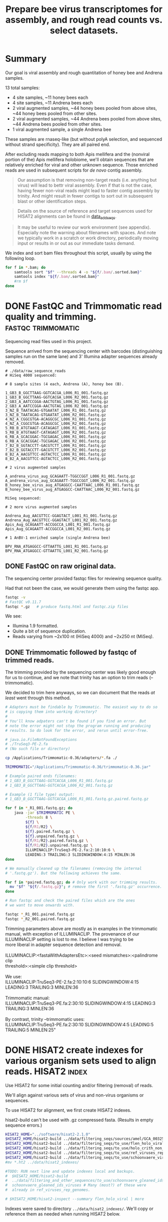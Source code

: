 #+TITLE: Prepare bee virus transcriptomes for assembly, and rough read counts vs. select datasets.
#+PROPERTY: header-args :eval never-export

* Summary

  Our goal is viral assembly and rough quantitation of honey bee and
  Andrena samples.

  13 total samples:
  - 4 site samples, ~11 honey bees each
  - 4 site samples, ~11 Andrena bees each
  - 2 viral augmented samples, ~44 honey bees pooled from above sites, ~44 honey bees pooled from other sites.
  - 2 viral augmented samples, ~44 Andrena bees pooled from above sites, ~44 Andrena bees pooled from other sites.
  - 1 viral augmented sample, a single Andrena bee

  These samples are rnaseq-like (but without polyA selection, and
  sequenced without strand specificity). They are all paired end.

  After excluding reads mapping to both Apis mellifera and the
  (nonviral portion of the) Apis mellifera holobiome, we'll obtain
  sequences that are relatively enriched for viral and other unknown
  sequence. Those enriched reads are used in subsequent scripts for
  /de novo/ contig assembly.

  #+BEGIN_QUOTE
  Our assumption is that removing non-target reads (i.e. anything but
  virus) will lead to bettr viral assembly. Even if that is not the
  case, having fewer non-viral reads might lead to faster contig
  assembly by trinity. And might result in fewer contigs to sort out
  in subsequent blast or other identification steps.
  #+END_QUOTE

  #+BEGIN_QUOTE
  Details on the source of reference and target sequences
  used for HISAT2 alignments can be found in [[./0_data_add_seqs.org][data_add_seqs]].
  #+END_QUOTE

  #+BEGIN_QUOTE
  It may be useful to review our work environment (see
  appendix). Especially note the warning about filenames with
  spaces. And note we typically work in a scratch or work directory,
  periodically moving input or results in or out as our immediate
  tasks demand.
  #+END_QUOTE

  We index and sort bam files throughout this script, usually by using
  the following loop.

  #+BEGIN_SRC bash
  for f in *.bam; do
      samtools sort "$f" --threads 4 -o "${f/.bam/.sorted.bam}"
      samtools index "${f/.bam/.sorted.bam}"
      #rm $f
  done
  #+END_SRC

* DONE FastQC and Trimmomatic read quality and trimming. :fastqc:trimmomatic:
  Sequencing read files used in this project.

  Sequence arrived from the sequencing center with barcodes
  (distinguishing samples run on the same lane) and 3' Illumina
  adapter sequences already removed.

  #+BEGIN_EXAMPLE
  # ./data/raw_sequence_reads
  # HiSeq 4000 sequenced:

  # 8 sample sites (4 each, Andrena (A), honey bee (B).

  1_GB3_B_GGCTTAAG-GGTCACGA_L006_R1_001.fastq.gz
  1_GB3_B_GGCTTAAG-GGTCACGA_L006_R2_001.fastq.gz
  2_GB3_A_AATCCGGA-AACTGTAG_L006_R1_001.fastq.gz
  2_GB3_A_AATCCGGA-AACTGTAG_L006_R2_001.fastq.gz
  3_NZ_B_TAATACAG-GTGAATAT_L006_R1_001.fastq.gz
  3_NZ_B_TAATACAG-GTGAATAT_L006_R2_001.fastq.gz
  4_NZ_A_CGGCGTGA-ACAGGCGC_L006_R1_001.fastq.gz
  4_NZ_A_CGGCGTGA-ACAGGCGC_L006_R2_001.fastq.gz
  5_RB_B_ATGTAAGT-CATAGAGT_L006_R1_001.fastq.gz
  5_RB_B_ATGTAAGT-CATAGAGT_L006_R2_001.fastq.gz
  6_RB_A_GCACGGAC-TGCGAGAC_L006_R1_001.fastq.gz
  6_RB_A_GCACGGAC-TGCGAGAC_L006_R2_001.fastq.gz
  7_B2_B_GGTACCTT-GACGTCTT_L006_R1_001.fastq.gz
  7_B2_B_GGTACCTT-GACGTCTT_L006_R2_001.fastq.gz
  8_B2_A_AACGTTCC-AGTACTCC_L006_R1_001.fastq.gz
  8_B2_A_AACGTTCC-AGTACTCC_L006_R2_001.fastq.gz

  # 2 virus augmented samples

  A_andrena_virus_aug_GCAGAATT-TGGCCGGT_L006_R1_001.fastq.gz
  A_andrena_virus_aug_GCAGAATT-TGGCCGGT_L006_R2_001.fastq.gz
  B_honey_bee_virus_aug_ATGAGGCC-CAATTAAC_L006_R1_001.fastq.gz
  B_honey_bee_virus_aug_ATGAGGCC-CAATTAAC_L006_R2_001.fastq.gz

  MiSeq sequenced:

  # 2 more virus augmented samples

  Andrena_Aug_AACGTTCC-GGAGTACT_L001_R1_001.fastq.gz
  Andrena_Aug_AACGTTCC-GGAGTACT_L001_R2_001.fastq.gz
  Apis_Aug_GCAGAATT-ACCGGCCA_L001_R1_001.fastq.gz
  Apis_Aug_GCAGAATT-ACCGGCCA_L001_R2_001.fastq.gz

  # 1 AnBV-1 enriched sample (single Andrena bee)

  BPV_RNA_ATGAGGCC-GTTAATTG_L001_R1_001.fastq.gz
  BPV_RNA_ATGAGGCC-GTTAATTG_L001_R2_001.fastq.gz
  #+END_EXAMPLE

** DONE FastQC on raw original data.

   The sequencing center provided fastqc files for reviewing sequence quality.

   Had that not been the case, we would generate them using the fastqc
   app.

   #+BEGIN_SRC bash
   fastqc -v
   # FastQC v0.11.7
   fastqc *.gz   # produce fastq.html and fastqc.zip files
   #+END_SRC

   We see:
   - Illumina 1.9 formatted.
   - Quite a bit of sequence duplication.
   - Reads varying from ~2x100 nt (HiSeq 4000) and ~2x250 nt (MiSeq).

** DONE Trimmomatic followed by fastqc of trimmed reads.

   The trimming provided by the sequencing center was likely good
   enough for us to continue, and we note that trinity has an option
   to trim reads (--trimmomatic).

   We decided to trim here anyways, so we can document that the reads
   /at least/ went through this method.

   #+BEGIN_SRC bash
   # Adapters must be findable by Trimmomatic. The easiest way to do so
   # is copying them into working directory?
   #
   # You'll know adpaters can't be found if you find an error. But
   # note the error might not stop the program running and producing
   # results. So do look for the error, and rerun until error-free.

   # java.io.FileNotFoundExceptions
   # ./TruSeq3-PE-2.fa
   # (No such file or directory)

   cp /Applications/Trimmomatic-0.36/adapters/*.fa ./

   TRIMMOMATIC="/Applications/Trimmomatic-0.36/trimmomatic-0.36.jar"

   # Example paired ends filenames:
   # 1_GB3_B_GGCTTAAG-GGTCACGA_L006_R1_001.fastq.gz
   # 1_GB3_B_GGCTTAAG-GGTCACGA_L006_R2_001.fastq.gz

   # Example (1 file type) output:
   # 1_GB3_B_GGCTTAAG-GGTCACGA_L006_R1_001.fastq.gz.paired.fastq.gz

   for f in *_R1_001.fastq.gz; do
       java -jar $TRIMMOMATIC PE \
            -threads 8 \
            ${f} \
            ${f/R1/R2} \
            ${f}.paired.fastq.gz \
            ${f}.unpaired.fastq.gz \
            ${f/R1/R2}.paired.fastq.gz \
            ${f/R1/R2}.unpaired.fastq.gz \
            ILLUMINACLIP:TruSeq3-PE-2.fa:2:10:10:6 \
            LEADING:3 TRAILING:3 SLIDINGWINDOW:4:15 MINLEN:36
   done

   # We manually cleaned up the filenames (removing the internal
   # '.fastq.gz'). But the following achieves the same.

   for f in *paired.fastq.gz; do # Only work with our trimming results.
     mv "$f" "${f/.fastq.gz}"; # remove the first '.fastq.gz' occurrence.
   done

   # Run fastqc and check the paired files which are the ones
   # we want to move onwards with.

   fastqc *_R1_001.paired.fastq.gz
   fastqc *_R2_001.paired.fastq.gz
   #+END_SRC

   #+BEGIN_VERSE
   Trimming parameters above are mostly as in examples in the trimmomatic
   manual, with exception of ILLUMINACLIP. The provenance of our
   ILLUMINACLIP setting is lost to me. I believe I was trying to be
   more liberal in adapter sequence detection and removal.

   ILLUMINACLIP:<fastaWithAdaptersEtc>:<seed mismatches>:<palindrome clip
   threshold>:<simple clip threshold>

   We use:
   ILLUMINACLIP:TruSeq3-PE-2.fa:2:10:10:6 SLIDINGWINDOW:4:15 LEADING:3 TRAILING:3 MINLEN:36

   Trimmomatic manual:
   ILLUMINACLIP:TruSeq3-PE.fa:2:30:10 SLIDINGWINDOW:4:15 LEADING:3 TRAILING:3 MINLEN:36

   By contrast, trinity --trimmomatic uses:
   ILLUMINACLIP:TruSeq3-PE.fa:2:30:10 SLIDINGWINDOW:4:5 LEADING:5 TRAILING:5 MINLEN:25"
   #+END_VERSE

* DONE HISAT2 create indexes for various organism sets used to align reads. :HISAT2:index:

  Use HISAT2 for some initial counting and/or filtering (removal) of
  reads.

  We'll align against various sets of virus and non-virus organisms or
  sequences.

  To use HISAT2 for alignment, we first create HISAT2 indexes.

  #+BEGIN_VERSE
  hisat2-build can't be used with .gz compressed fasta. (Results in empty sequence errors.)
  #+END_VERSE

  #+BEGIN_SRC bash
  HISAT2_HOME="../software/hisat2-2.1.0"
  $HISAT2_HOME/hisat2-build ../data/filtering_seqs/sources/amel/GCA_003254395.2_Amel_HAv3.1_genomic.fna amel
  $HISAT2_HOME/hisat2-build ../data/filtering_seqs/to_use/flen_holo_viral.fasta flen_holo_viral
  $HISAT2_HOME/hisat2-build ../data/filtering_seqs/to_use/holo_crith_non_viral.fasta holo_crith_non_viral
  $HISAT2_HOME/hisat2-build ../data/filtering_seqs/to_use/ref_viruses_rep_genomes.fasta ref_viruses_rep_genome
  $HISAT2_HOME/hisat2-build ../data/filtering_seqs/to_use/schoonvaere_viruses_prefixed.fasta schoonvaere_viral
  #mv *.ht2 ../data/hisat2_indexes/

  #TODO: RUN next line and update indexes local and backups.
  #  $HISAT2_HOME/hisat2-build
  #  ../data/filtering_and_other_sequences/to_use/schoonvaere_gleaned_ids_viruses.fasta
  #  schoonvaere_gleaned_ids_viruses # Many (most?) of these were
  #  already in ref_viruses_rep_genomes.

  # $HISAT2_HOME/hisat2-inspect --summary flen_holo_viral | more
  #+END_SRC

  Indexes were saved to directory =../data/hisat2_indexes/=. We'll
  copy or reference them as needed when running HISAT2 below.
* DONE HISAT2 align to honey bee, extracting unaligned pairs as fastq. :HISAT2:unmapped2honey bee:

  Our goal is to assemble viral genomes. Yet, we can expect our
  sequence samples are contaminated with genomic and transcribed bee
  sequence. We want to remove those bee sequences. We do that by first
  identifying sample sequences that align to bee. Then remove those
  reads from our dataset to create a bee subtracted set of fastq read
  files.

  #+BEGIN_VERSE
  As there is no Andrena genome, we use honey bee to also filter
  Andrena samples. However, this is only partially successful.
  #+END_VERSE

  #+BEGIN_VERSE
  Note, hisat2 has --un, --un-conc, --aln, and --alin-conc options.

  I preferred my samtools method below to explicitly extract fully
  unaligned *pairs* as the above options did not appear to do this
  (would often have single end aligned.).

  But we note that our solution might take more time than other
  approaches. If compute time (or resources due to the use of sed
  here) is excessive, Consider generating the bam containing both the
  mapped and unmapped reads. And, only afterwards, extracting and
  organizing the unmapped reads (using samtools or (in R) Rsamtools).
  #+END_VERSE

  Function to run alignment with HISAT2 collecting reads that DO NOT
  ALIGN to Apis mellifera genome (neither read1 nor read2 map).

  #+BEGIN_SRC bash
  # Use sam flags 77 and 141 to select for fully unaligned mate pairs.
  # Save those unaligned reads to properly paired fastq files.
  #
  # Note: samtools fastq requires reads in -n (name) sorted order for
  # proper extraction here!
  hisat2_to_unmapped_fastq() {
      local index="$1"
      local read1="$2"
      local read2="${read1/R1/R2}"
      local basen=$(basename $read1)
      local out="${basen%_[ACGT][ACGT]*_L00[0-9]_R1_001.paired.fastq.gz}.paired.sam" # batch 1 is L006, batch 2 is L001
      $HISAT2_HOME/hisat2 --threads 6 --summary-file "${out}.metrics" -x "$index" -1 "$read1" -2 "$read2" \
          | gsed '/\t\(77\|141\)\t[*]/!d' |\
          samtools sort -n --threads 4 |\
          samtools fastq --threads 4 -1 new.R1.fastq -2 new.R2.fastq -
      gzip *.fastq
      # batch 1 named:
      #mv new.R1.fastq.gz "${out/.sam/.unmapped.R1.fastq.gz}"
      #mv new.R2.fastq.gz "${out/.sam/.unmapped.R2.fastq.gz}"
      # batch 2 named:
      mv new.R1.fastq.gz "${out/.sam/.amel.unmapped.R1.fastq.gz}"
      mv new.R2.fastq.gz "${out/.sam/.amel.unmapped.R2.fastq.gz}"
  }
  #+END_SRC

  For each sample collect the unaligned reads. Note, we refer to the
  HISAT2 index for apis mellifera at ../data/hisat2_indexes/amel.

  #+BEGIN_SRC bash
  # We pattern match from R1 to R2 files. So we list of R1 files is
  # sufficient.
  READSHOME="../data/processed_reads/1_0_trimmed"
  SAMPLE_1="$READSHOME/1_GB3_B_GGCTTAAG-GGTCACGA_L006_R1_001.paired.fastq.gz"
  SAMPLE_2="$READSHOME/2_GB3_A_AATCCGGA-AACTGTAG_L006_R1_001.paired.fastq.gz"
  SAMPLE_3="$READSHOME/3_NZ_B_TAATACAG-GTGAATAT_L006_R1_001.paired.fastq.gz"
  SAMPLE_4="$READSHOME/4_NZ_A_CGGCGTGA-ACAGGCGC_L006_R1_001.paired.fastq.gz"
  SAMPLE_5="$READSHOME/5_RB_B_ATGTAAGT-CATAGAGT_L006_R1_001.paired.fastq.gz"
  SAMPLE_6="$READSHOME/6_RB_A_GCACGGAC-TGCGAGAC_L006_R1_001.paired.fastq.gz"
  SAMPLE_7="$READSHOME/7_B2_B_GGTACCTT-GACGTCTT_L006_R1_001.paired.fastq.gz"
  SAMPLE_8="$READSHOME/8_B2_A_AACGTTCC-AGTACTCC_L006_R1_001.paired.fastq.gz"
  SAMPLE_AN="$READSHOME/A_andrena_virus_aug_GCAGAATT-TGGCCGGT_L006_R1_001.paired.fastq.gz"
  SAMPLE_HB="$READSHOME/B_honey_bee_virus_aug_ATGAGGCC-CAATTAAC_L006_R1_001.paired.fastq.gz"
  SAMPLE_AN2="$READSHOME/Andrena_Aug_AACGTTCC-GGAGTACT_L001_R1_001.paired.fastq.gz"
  SAMPLE_HB2="$READSHOME/Apis_Aug_GCAGAATT-ACCGGCCA_L001_R1_001.paired.fastq.gz"
  SAMPLE_BPV="$READSHOME/BPV_RNA_ATGAGGCC-GTTAATTG_L001_R1_001.paired.fastq.gz"

  # conda activate samtools
  HISAT2_HOME="../software/hisat2-2.1.0"
  ## local copy of our hisat2 indexes.
  cp ../data/hisat2_indexes/amel* ./
  for sample_read1 in "$SAMPLE_1" "$SAMPLE_2" "$SAMPLE_3" "$SAMPLE_4" "$SAMPLE_5" "$SAMPLE_6" "$SAMPLE_7" "$SAMPLE_8" "$SAMPLE_AN" "$SAMPLE_HB" "$SAMPLE_AN2" "$SAMPLE_HB2" "$SAMPLE_BPV"; do
      echo "-------- running hisat2 on $(basename $sample_read1) and mate."
      hisat2_to_unmapped_fastq ../data/hisat2_indexes/amel "$sample_read1"
  done
  #+END_SRC

  Example result filename (these files contain only reads that failed
  to align to Apis mellifera genome (both mates failed to align)):
  - =1_GB3_B.paired.amel.unmapped.R1.fastq.gz=
  - =1_GB3_B.paired.amel.unmapped.R2.fastq.gz=

  #+BEGIN_VERSE
  =conda activate samtools= :
  - Our samtools was installed in a conda package in an env called
    samtools, and needed to be activated.
  - This syntax =conda actiavate samtools= finds the environment
    samtools, and activates it (also making the enclosed samtools
    executable findable).
  - Generally, just make sure samtools is findable or that you've
    modified your env so that it is.
  #+END_VERSE

* DONE HISAT2 align to honey bee, generating bam files.               :HISAT2:
  We rerun HISAT2 against Apis mellifera. This time, we keep all
  results (instead of just the fully un-aligned mate pairs). This
  result will be useful for a count of reads that aligned to Apis
  mellifera genome. It can also be used as a cross-check on our
  previous Apis mellifera read removal step.

  #+BEGIN_SRC bash
  HISAT2_HOME="../software/hisat2-2.1.0"

  hisat2_to_bam() {
      local index="$1"
      local read1="$2"
      local read2="${read1/R1/R2}"
      local basen=$(basename $read1)
      local out="${basen%_[ACGT][ACGT]*_L00[0-9]_R1_001.paired.fastq.gz}.amel.sorted.bam" # strip the multiplex primers and rename
      #echo $read1
      #echo $read2
      echo $out
      $HISAT2_HOME/hisat2 --threads 4 --summary-file "${out}.metrics" -x "$index" -1 "$read1" -2 "$read2" |\
          samtools sort > $out
      samtools index $out
  }
  #+END_SRC

  For each sample, generate metrics file and a sorted .bam file. See
  previous section for sample assignments.

  #+BEGIN_SRC bash
  cd "$HOME/Documents/projects/consult/flenniken_msu_2019/1_hisat2"
  for sample_read1 in "$SAMPLE_1" "$SAMPLE_2" "$SAMPLE_3" "$SAMPLE_4" "$SAMPLE_5" "$SAMPLE_6" "$SAMPLE_7" "$SAMPLE_8" "$SAMPLE_AN" "$SAMPLE_HB" "$SAMPLE_AN2" "$SAMPLE_HB2" "$SAMPLE_BPV"; do
      echo "-------- running hisat2 on $(basename $sample_read1) and mate."
      hisat2_to_bam  ../data/hisat2_indexes/amel "$sample_read1"
  done
  #+END_SRC

  The bam includes both the aligned and aligned reads:

  Results file names are like:
  - =1_GB3_B.amel.sorted.bam=
  - Contrast that to our previous /unmapped/ results
    + =1_GB3_B.paired.amel.unmapped.R1.fastq.gz=
    + =1_GB3_B.paired.amel.unmapped.R1.fastq.gz=

* DONE HISAT2 Define a function to get all alignments of reads to other HISAT2 indexes. :HISAT2:

  Our goals are to:
  - Get an initial idea of viral representation and abundance in our
    samples.
  - Further filter reads to remove other non-viral
    sequences. Specifically, we want to remove holobiome
    sequences. i.e. Sequences of organisms that are associated with
    honey bees but are neither honey bee nor viral.

  For input, we'll generally use the reads that survived as pairs
  after mapping to honey bee. In other words, neither mate aligned to
  honey bee.

  Our function driving HISAT2 alignment is similar to the one used to
  align to Apis mellifera, but differs in argument order. In addition,
  we explicitly supply a name for the bam output.

  #+BEGIN_SRC bash
  # conda activate samtools # samtools is installed in our conda package manager in an environment called samtools.
  HISAT2_HOME="../software/hisat2-2.1.0"
  hisat2_to_bam() {
      local read1="$1"
      local hisat2_index="$2"
      local odir="$3"
      local read2="${read1/R1/R2}"
      local basen=$(basename $read1)
      local out="${odir}/${basen%.paired.amel.unmapped.R1.fastq.gz}.${odir}.bam"
      echo "$read1"
      echo "$read2"
      echo "$out"
      mkdir -p "${odir}"
      $HISAT2_HOME/hisat2 --threads 6 --summary-file "${out/.sam/.hisat2}.metrics.txt" -x "$hisat2_index" -1 "$read1" -2 "$read2" \
          | samtools view -b - > "${out}"
  }
  #+END_SRC

  An example invocation to map paired ends (by supplying just the
  read1 name) against some HISAT2 index, saving results to
  =ex_name.bam= within an ex_name folder.

  #+BEGIN_SRC bash
  hisat2_to_bam some_reads.R1.fastq.gz some_hisat2_index ex_name
  #+END_SRC

  #+BEGIN_COMMENT
  An alternative function that reduces the size of our bam files by
  ONLY saving the aligned reads.

  #+BEGIN_SRC bash
  # conda activate samtools
  hisat2_to_bam_no_unal() {
      local read1="$1"
      local hisat2_index="$2"
      local odir="$3"
      local read2="${read1/R1/R2}"
      local basen=$(basename $read1)
      local out="${odir}/${basen%.paired.amel.unmapped.R1.fastq.gz}.${odir}.bam"
      echo "$read1"
      echo "$read2"
      echo "$out"
      mkdir -p "${odir}"
      $HISAT2_HOME/hisat2 --threads 6 --no-unal --summary-file "${out/.sam/.hisat2}.metrics.txt" -x "$hisat2_index" -1 "$read1" -2 "$read2" \
          | samtools view -b - > "${out}"
  }
  #+END_SRC
  #+END_COMMENT
* DONE HISAT2 align (non-honey bee) reads to curated viruses and viruses from holobiome. :HISAT2:

  Align to curated viruses (from Flenniken and viruses extracted from
  databases at bee holobiome). This gives us an initial view of what
  bee viruses might be present.

  Recall that we are using reads that did not align to Apis mellifera
  as input.

  #+BEGIN_VERSE
  hisat2_to_bam() is defined in previous section.
  #+END_VERSE
  #+BEGIN_SRC bash
  HISAT2_HOME="../software/hisat2-2.1.0"
  HISAT2_INDEXES="../data/hisat2_indexes"
  READSDIR="../data/processed_reads/1_1_hisat2_to_amel_unmapped_fastq"
  for sample_read1 in  $READSDIR/*.R1.fastq.gz; do
      echo "-------- running hisat2 on $(basename $sample_read1) and its pair"
      # hisat2_to_bam some_reads.R1.fastq.gz some_hisat2_index ex_name
      hisat2_to_bam "$sample_read1" "${HISAT2_INDEXES}/flen_holo_viral" flen_holo_viral
  done
  #+END_SRC

  After samtools sorting and indexing (not shown) results file names
  are like:
  - =1_GB3_B.flen_holo_viral.sorted.bam=

* DONE HISAT2 align (non-honey bee) reads to refseq viruses.          :HISAT2:

  Align to ref_viruses_rep_genomes. A refseq set of representative
  viral genomes. This gives us an initial view of what other viruses
  might be present.

  Recall that we are using reads that did not align to Apis mellifera
  as input.

  #+BEGIN_SRC bash
  HISAT2_HOME="../software/hisat2-2.1.0"
  HISAT2_INDEXES="../data/hisat2_indexes"
  READSDIR="../data/processed_reads/1_1_hisat2_to_amel_unmapped_fastq"
  for sample_read1 in  $READSDIR/*.R1.fastq.gz; do
      echo "-------- running hisat2 on $(basename $sample_read1) and its pair"
      # hisat2_to_bam some_reads.R1.fastq.gz some_hisat2_index ex_name
      hisat2_to_bam "$sample_read1" "${HISAT2_INDEXES}/ref_viruses_rep_genome" hisat2_ref_viruses
  done
  #+END_SRC

  After samtools sorting and indexing (not shown) results file names
  are like:
  - =1_GB3_B.flen_holo_viral.sorted.bam=

  #+BEGIN_VERSE
  Caution! Alignments are 'putatively' viral.

  After much work on aligning and subsequent assembly and blast
  results here and elsewhere, I note that aligning to
  ref_viruses_rep_genomes probably results in quite a few off-target
  alignments that would not happen if one were aligning to all of
  NCBI's NT database.

  For example, reads might get assigned here with
  ref_viruses_rep_genomes to various plant viruses. In truth, they
  might have better aligned to plant sequences instead of viral
  sequences.

  In other words, pollen contaminants on the bees could be
  expected to normally align to plants. But in the absence of those
  plant sequences, they sometimes aligned to various plant viruses
  instead.

  Nonetheless, the results are still useful for counts to viruses
  expected to be present.
  #+END_VERSE
* DONE HISAT2 align (non-honey bee) reads to schoonvaere CLC viral contigs. :HISAT2:

  [[https://doi.org/10.3389/fmicb.2018.00177][Schoonvaere et. al. 2018]] reported the metatrancriptome of 8 bee
  species across a total of 16 samples. We found and extracted 567 CLC
  de novo assembled contigs labeled as (binned as) viral within their
  supplemental data.

  Align to schoonvaere contigs, a probable mix of known and possibly
  unknown bee associated viruses, but all essentially unlabeled.

  Recall that we are using reads that did not align to Apis mellifera
  as input.

  #+BEGIN_SRC bash
  HISAT2_HOME="../software/hisat2-2.1.0"
  HISAT2_INDEXES="../data/hisat2_indexes"
  READSDIR="../data/processed_reads/1_1_hisat2_to_amel_unmapped_fastq"
  for sample_read1 in  $READSDIR/*.R1.fastq.gz; do
      echo "-------- running hisat2 on $(basename $sample_read1) and its pair"
      hisat2_to_bam "$sample_read1" "$HISAT2_INDEXES/schoonvaere_viral" schoonvaere_viral_contigs
  done
  #+END_SRC

  After samtools sorting and indexing (not shown) results file names
  are like:
  - =1_GB3_B.hisat2_to_schoonvaere_viral_contigs.sorted.bam=

  #+BEGIN_VERSE
  Note on Schoonvaere originated data.

  The sequence names are mostly useless (e.g. are simply the CLC de
  novo name, do not include a putative virus name).

  During contig extraction, we did prefix the names so our sequences,
  if they have hits, will at least be traceable to the wild bee
  species and sample number.
  #+END_VERSE

* DONE HISAT2 align (non-honey bee) reads to holobiome.               :HISAT2:

  Align to holobiome (non-viral portion of holobee, which we
  supplemented by also adding Critihidia mellificae.) We initially
  want alignments that we can count. Subsequently, we'll extract the
  set of paired reads that did not align (neither end of read pair
  aligned) to either Apis mellifera, nor to (non-viral supplemented)
  holobiome.

  We'll use these as putative viral (virally enriched) reads for viral
  contig assembly.

  Recall that we are using reads that did not align to Apis mellifera
  as input.

  #+BEGIN_SRC bash
  HISAT2_HOME="../software/hisat2-2.1.0"
  HISAT2_INDEXES="../data/hisat2_indexes"
  READSDIR="../data/processed_reads/1_1_hisat2_to_amel_unmapped_fastq"
  for sample_read1 in $READSDIR/*.R1.fastq.gz; do
      echo "-------- running hisat2 on $(basename $sample_read1) and its pair"
      hisat2_to_bam "$sample_read1" "$HISAT2_INDEXES/holo_crith_non_viral" hisat2_nonvirus
  done
  #+END_SRC

  These were sorted, indexed and saved (see [[DATA][data]].)

  After samtools sorting and indexing (not shown) results file names
  are like:
  - =1_GB3_B.amel_unmapped.hisat2_holobiome.sorted.bam=

  #+BEGIN_VERSE
  We'll want to use the unmapped reads from this bam as the starting
  point for trinity contig assembly.

  We'll accomplish that extraction in a following script.
  #+END_VERSE

* COMMENT (maybe) (all samples) HISAT2 align (non-honey bee) reads to schoonvaere gleaned viral sequence IDS. :HISAT2:

  [[https://doi.org/10.3389/fmicb.2018.00177][Schoonvaere et. al. 2018]] reported (data sheet 2) sequence IDs of
  viruses associated with the 8 bee samples in their study. We think
  this /might/ include IDs of any of the new sequences they describe. We
  extracted 201 IDs from the supplemental xlsx and tables.

  We did not perform this analysis, because as 179 of the 201 IDs were
  also found in ref_viruses_rep_genomes, it would largely be a
  redundant search.

  #+BEGIN_VERSE
  There were 22 sequence IDs that were not in
  ref_viruses_rep_genomes. The reason for their not being found in
  ref_viruses_rep_genomes is unknown.

  If we were to run this step, we should certainly include not only
  the 179 that were found in ref_viruses_rep_genomes, but these
  additional 22 sequences as well.
  #+END_VERSE

  #+BEGIN_EXAMPLE
  # log from querying ref_viruses_rep_genomes for seqs listed in:
  # - data/filtering_and_other_sequence_sources/schoonvaere/schoonvaere_accessions_data_sheet2/all_accessions

  # data/filtering_and_other_sequence_sources/schoonvaere/schoonvaere_accessions_data_sheet2/all_accessions_not_found_in_ref_viruses_rep_genomes
  Error: [blastdbcmd] Skipped JQ686833.1
  Error: [blastdbcmd] Skipped JQ675604.1
  Error: [blastdbcmd] Skipped JQ675606.1
  Error: [blastdbcmd] Skipped KU754517.1
  Error: [blastdbcmd] Skipped KU754539.1
  Error: [blastdbcmd] Skipped KU754516.1
  Error: [blastdbcmd] Skipped KU754515.1
  Error: [blastdbcmd] Skipped KM052275.1
  Error: [blastdbcmd] Skipped KY548840.1
  Error: [blastdbcmd] Skipped KX774632.1
  Error: [blastdbcmd] Skipped KX648535.1
  Error: [blastdbcmd] Skipped KX648536.1
  Error: [blastdbcmd] Skipped KX269868.1
  Error: [blastdbcmd] Skipped KM048319.1
  Error: [blastdbcmd] Skipped KX138223.1
  Error: [blastdbcmd] Skipped KP714076.1
  Error: [blastdbcmd] Skipped MF189984.1
  Error: [blastdbcmd] Skipped GQ342965.1
  Error: [blastdbcmd] Skipped KX774634.1
  Error: [blastdbcmd] Skipped LC015008.1
  Error: [blastdbcmd] Skipped KX765307.1
  Error: [blastdbcmd] Skipped JQ659255.1
  #+END_EXAMPLE

#TODO: BEGIN RUN IF WE WISH

  Align to schoonvaere sequenced viruses (from their reported IDs), a
  probable mix of known and possibly newly reported viruses. Might
  include non-bee viruses that were chosen for other reasons
  (phylogeny?) to be shown in schoonvaere figs and data.

  #+BEGIN_VERSE
  Note: This time we are not saving the extensive unmapped reads.
  #+END_VERSE

  #+BEGIN_SRC bash
  HISAT2_HOME="../software/hisat2-2.1.0"
  HISAT2_INDEXES="../data/hisat2_indexes"
  READSDIR="../data/processed_reads/1_1_hisat2_to_amel_unmapped_fastq"
  for sample_read1 in $READSDIR/*.R1.fastq.gz; do
      echo "-------- running hisat2 on $(basename $sample_read1) and its pair"
      hisat2_to_bam_no_unal "$sample_read1" "$HISAT2_INDEXES/schoonvaere_gleaned_ids_viruses" schoonvaere_gleaned_ids_viruses
  done
  #+END_SRC

  We produced and saved no results for this analysis.
#TODO: END RUN IF WE WISH

* DATA (RESULTS) summary

   Files generated in the course of running this script:
   - bam files :  Were generally coordinate sorted and indexed.
   - bam and fastq files : Were saved to a local data directory to be
     used in subsequent steps (this and other scripts).
   - The project wide =data= directory : Was synced AWS S3 storage for
     backup and archival purposes.

   We saved the results to data directories as described in the accompanying table.

   #+CAPTION: Read and alignment file results.
   | program          | location within                                | created                   | result                                     | non-viral | honey bee | type     |
   |                  | =data/processed_reads/=                        |                           |                                            | portion   | removed   |          |
   |                  |                                                |                           |                                            | holobiome |           |          |
   |                  |                                                |                           |                                            | removed   |           |          |
   |------------------+------------------------------------------------+---------------------------+--------------------------------------------+-----------+-----------+----------|
   | Trimmomatic      | =1_0_trimmed=                                  | herein                    | Reads, quality trimmed                     | FALSE     | FALSE     | fastq.gz |
   | HISAT2, samtools | =1_1_hisat2_to_amel_bams=                      | herein                    | Alignments to A mellifera                  | FALSE     | FALSE     | bam      |
   | HISAT2, samtools | =1_1_hisat2_to_amel_unmapped_fastq=            | herein                    | Reads, A mellifera removed                 | FALSE     | TRUE      | fastq.gz |
   | HISAT2, samtools | =1_2_hisat2_to_flen_holo_viruses_bams=         | herein                    | Alignments to curated viruses*             | FALSE     | TRUE      | bam      |
   | HISAT2, samtools | =1_2_hisat2_to_ref_viruses_rep_genomes_bams=   | herein                    | Alignments to ref_viruses_rep_genomes      | FALSE     | TRUE      | bam      |
   | HISAT2, samtools | =1_2_hisat2_to_schoonvaere_virus_contigs_bams= | herein                    | Alignments to schoonvaere virus contigs    | FALSE     | TRUE      | bam      |
   | HISAT2, samtools | =1_2_hisat2_to_holobiome_bams=                 | herein                    | Alignments to holobiome                    | FALSE     | TRUE      | bam      |
   | samtools         | =2_parsed_fastq=                               | 2_parse_fastq_for_trinity | Reads, A mellifera and holobiome** removed | TRUE      | TRUE      | fastq.gz |
   * Viruses includes curated bee viruses + viruses from holobee.
   ** Holobiome included holobee (except viral portion of holobee) + Crithida mellifacae.

   #+BEGIN_VERSE
   Most, if not all the .bam file contain both aligned and
   unaligned reads.

#+BEGIN_COMMENT

TODO: Consider later remove the unmapped reads for selected results, but
TODO: keeping them for now is useful for counting (as cross checks on
TODO: various read counts at each step.)
#+END_COMMENT
   #+END_VERSE

   #+BEGIN_VERSE
   We later count the mapped or unmapped reads for these fastq and bam
   files (and those generated in next script) by using script
   =8_count_reads_and_transcripts.org=.
   #+END_VERSE
* DATA (SOURCES) Genomes and sequences
#+BEGIN_COMMENT
    See [[./0_data_add_seqs.org][adding data and sequences]] for further information on the
    sources and choices made regarding these sequence sets.
#+END_COMMENT

    HISAT2 indexes were built from the following sources:
    - amel :: The [[https://www.ncbi.nlm.nih.gov/assembly/GCF_003254395.2/][assembled honey bee genome]] from [[https://www.ncbi.nlm.nih.gov/pmc/articles/PMC6454739/][Wallberg et. al. 2019]].
    - flen_holo_viral :: A curated source of honey bee viruses from
         Flenniken to which we added those viral sequences found in
         holobee and select sequences from other bee publications.
    - holo_crith_non_viral :: non-viral sequences we extracted from
         USDA holobee, supplemented with Crithida mellifacae (from
         Flenniken).
    - ref_viruses_rep_genome :: A set of 11,015 representative viral
         genomes downloaded from NCBI on 20190324 via
         ncbi-blast-2.8.1+/bin/update_blastdb.pl.
    - schoonvaere_viral :: A set of 567 contigs assembled by
         Schoonvaere et. al. that binned to virus taxons in their work.

#+BEGIN_COMMENT
    We had split holobee into viral and nonviral portions and used those
    viral sequences along with our curated set of bee viruses from
    Flenniken. Whereas, we omitted them from the sequences representing
    non-viral portion of the holobiome.

#TODO: Possibly fuller description here, or excerpt all mention to external file for sources.
#TODO: Add schoonvaere IDs.
    - schoonvaere_viral_IDs :: A set of 201 IDs assembled by
         Schoonvaere et. al. that binned to virus taxons in their
         work. (Their data sheet 2?)
#+END_COMMENT

* Appendix
** Appendix 1: Filenaming conventions.
  Our convention here, and throughout the project is to assume
  no 'space' characters in any directory or filename.

  If 'space' characters are present, debugging might be
  difficult.

  The difficulty with spaces is the globbing =*= approach I use for
  finding or looping through various directories and files.

  #+BEGIN_VERSE
  With unescaped spaces, the listings generated by the glob would likely
  be split into multiple arguments.

  If avoiding spaces in directory and filenames is unavoidable, most
  of the issues can be fixed by using (instead of globbing with '*')
  the =find= command with -exec.  Or with =find= -print0 option in
  combination with piping to =xargs -0=.
  #+END_VERSE
** Appendix 2: Workspace conventions.

  Workspace:
  - We generally populate a working directory with inputs relevant to
    a current computational step, produce results locally, then move
    results to a local =data= directory for retrieval or use in
    subsequent steps. In some cases, instead of populating the working
    directory with input files, we access them directly from the local
    =data= directory.

  Backups:
  - OS X time machine
  - Copy or sync of =data= directory to external disks.
  - Sync to a standard AWS S3 bucket (which are replicated by S3
    across multiple regions.)

  Offload and reload of large data sets:
  - As fastq and bam files can be quite large, and most of the work
    was performed on a macbook with a 500 Gb drive, it was necessary
    at times to remove selected large file sets in the =data=
    directories. We would repopulate them as needed from local or
    AWS S3 backups.

** Appendix 3: HISAT2 parameter notes.
   #+BEGIN_VERSE
   Regarding HISAT2:

   HISAT2 was (likely) designed primarily for Eukaryotic sequences. As
   Viruses and holobiome organisms are generally more variable than
   Eukaryotic organisms we could probably align more sequences (either
   for counting or for filtering) if we fiddled with tuning HISAT2
   parameters.

   Also see [[./0_hisat2_misc_notes.org][HISAT2 notes]] and [[0_test_hisat2_indexes.org][testing HISAT2]] for additional HISAT2 and
   miscellaneous notes regarding reference genomes used for this project.
   #+END_VERSE

** Appendix 2: Notes on collecting fastq files of sample paired reads not mapping to honey bee
   :PROPERTIES:
   :CUSTOM_ID: collecting unaligned pairs notes
   :END:

   #+BEGIN_VERSE
   Note: sam flags 77 and 141 indicate either 1st or 2nd in pair, and
   that the read and its mate are unmapped.

   https://broadinstitute.github.io/picard/explain-flags.html
   #+END_VERSE

   #+BEGIN_VERSE
   Note : We could have used samtools view xyz.bam "*" to extract
   regions mapping to no ID, instead of using the sed search for
   unmapped reads. This might have been faster. If one does this,
   verify that only 77 and 141 flagged reads are extracted.
   #+END_VERSE

   #+BEGIN_VERSE
   Note : To accurately collect fastq using samtools fastq, we need the
   reads to be sorted on name (-n) rather than the default, which is
   coordinate.
   #+END_VERSE

   #+BEGIN_COMMENT
   #+BEGIN_VERSE
   Historical aside: HISAT2 was also previously run by another
   member of the lab, using -k1 instead of -k5 default. That led to
   that member's results having slightly lower aligned reads
   percentage.
   #+END_VERSE
   #+END_COMMENT
